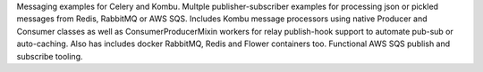 Messaging examples for Celery and Kombu. Multple publisher-subscriber examples for processing json or pickled messages from Redis, RabbitMQ or AWS SQS. Includes Kombu message processors using native Producer and Consumer classes as well as ConsumerProducerMixin workers for relay publish-hook support to automate pub-sub or auto-caching. Also has includes docker RabbitMQ, Redis and Flower containers too. Functional AWS SQS publish and subscribe tooling.


